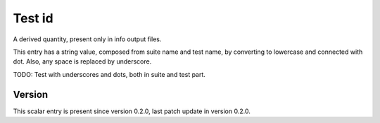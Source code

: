 ..
   Copyright (c) 2021 Cisco and/or its affiliates.
   Licensed under the Apache License, Version 2.0 (the "License");
   you may not use this file except in compliance with the License.
   You may obtain a copy of the License at:
..
       http://www.apache.org/licenses/LICENSE-2.0
..
   Unless required by applicable law or agreed to in writing, software
   distributed under the License is distributed on an "AS IS" BASIS,
   WITHOUT WARRANTIES OR CONDITIONS OF ANY KIND, either express or implied.
   See the License for the specific language governing permissions and
   limitations under the License.


Test id
^^^^^^^

A derived quantity, present only in info output files.

This entry has a string value, composed from suite name and test name,
by converting to lowercase and connected with dot.
Also, any space is replaced by underscore.

TODO: Test with underscores and dots, both in suite and test part.

Version
~~~~~~~

This scalar entry is present since version 0.2.0,
last patch update in version 0.2.0.
